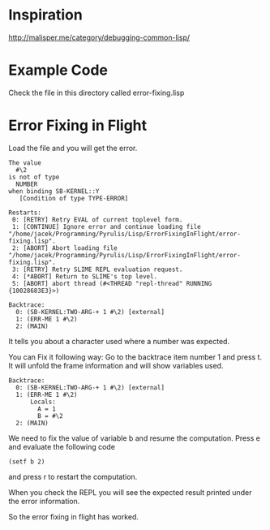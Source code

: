* Inspiration

http://malisper.me/category/debugging-common-lisp/

* Example Code

Check the file in this directory called error-fixing.lisp

* Error Fixing in Flight

Load the file and you will get the error.

#+BEGIN_EXAMPLE
The value
  #\2
is not of type
  NUMBER
when binding SB-KERNEL::Y
   [Condition of type TYPE-ERROR]

Restarts:
 0: [RETRY] Retry EVAL of current toplevel form.
 1: [CONTINUE] Ignore error and continue loading file "/home/jacek/Programming/Pyrulis/Lisp/ErrorFixingInFlight/error-fixing.lisp".
 2: [ABORT] Abort loading file "/home/jacek/Programming/Pyrulis/Lisp/ErrorFixingInFlight/error-fixing.lisp".
 3: [RETRY] Retry SLIME REPL evaluation request.
 4: [*ABORT] Return to SLIME's top level.
 5: [ABORT] abort thread (#<THREAD "repl-thread" RUNNING {10028683E3}>)

Backtrace:
  0: (SB-KERNEL:TWO-ARG-+ 1 #\2) [external]
  1: (ERR-ME 1 #\2)
  2: (MAIN)
#+END_EXAMPLE

It tells you about a character used where a number was expected.

You can Fix it following way:
Go to the backtrace item number 1 and press t. It will unfold the frame
information and will show variables used.

#+BEGIN_EXAMPLE
Backtrace:
  0: (SB-KERNEL:TWO-ARG-+ 1 #\2) [external]
  1: (ERR-ME 1 #\2)
      Locals:
        A = 1
        B = #\2
  2: (MAIN)
#+END_EXAMPLE

We need to fix the value of variable b and resume the computation. Press e and
evaluate the following code

#+BEGIN_EXAMPLE
(setf b 2)
#+END_EXAMPLE

and press r to restart the computation.

When you check the REPL you will see the expected result printed under the error
information.

So the error fixing in flight has worked.
